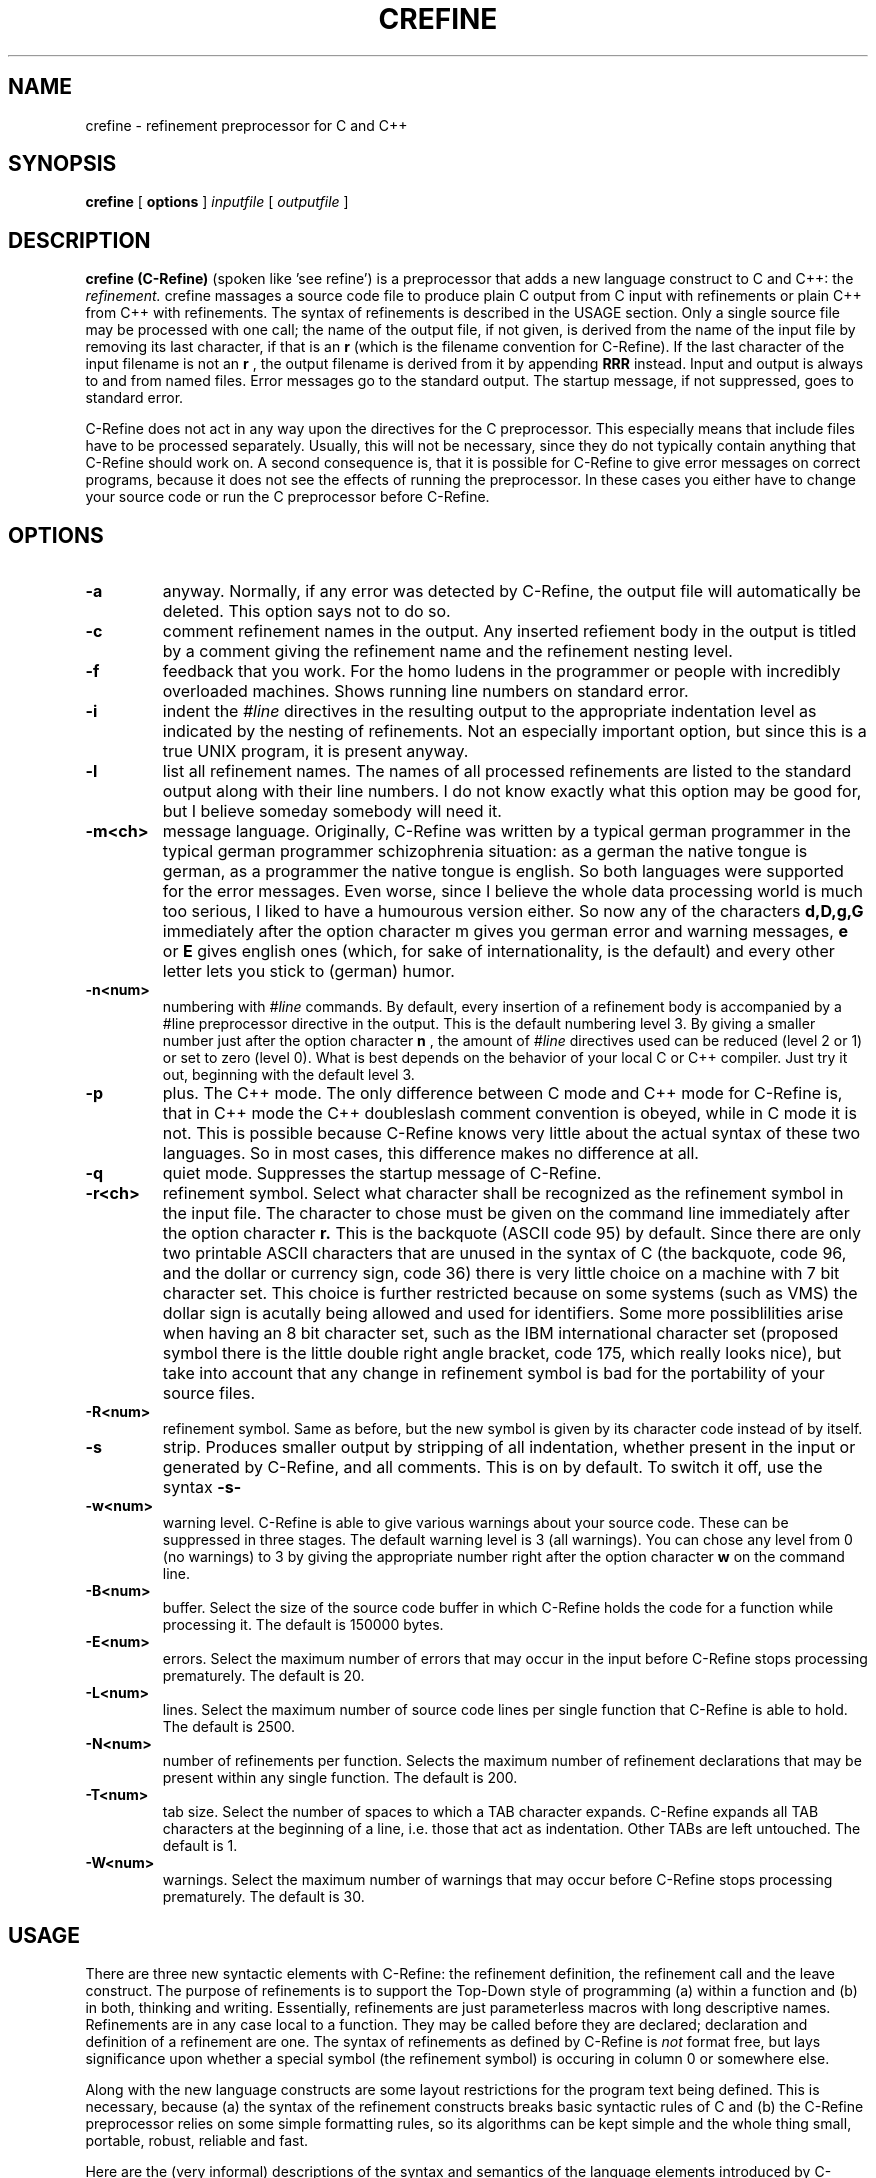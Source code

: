 .TH CREFINE 1 "22 August 1991"
.SH NAME
crefine \- refinement preprocessor for C and C++
.SH SYNOPSIS
.B crefine
[
.B options
]
.I inputfile
[
.I outputfile
]
.SH DESCRIPTION
.B crefine (C-Refine)
(spoken like 'see refine') is a preprocessor that adds a new language
construct to C and C++: the 
.I refinement.
crefine massages a source code file to produce plain C output from
C input with refinements or plain C++ from C++ with refinements.
The syntax of refinements is described in the USAGE section.
Only a single source file may be processed with one call; the name of the
output file, if not given, is derived from the name of the input file
by removing its last 
character, if that is an 
.B r
(which is the filename convention for C\-Refine).
If the last character of
the input filename is not an 
.B r
, the output filename is derived from it
by appending
.B RRR
instead.
Input and output is always to and from named
files. Error messages go to the standard output. The startup message,
if not suppressed, goes to standard error.

C\-Refine does not act in any way upon the directives for the
C preprocessor. This especially means that include files have to be 
processed separately. Usually, this will not be necessary, since they do
not typically contain anything that C\-Refine should work on.
A second consequence is, that it is possible for C\-Refine to give error
messages on correct programs, because it does not see the effects of 
running the preprocessor. In these cases you either have to change your 
source code or run the C preprocessor before C\-Refine.
.SH OPTIONS
.TP
.B \-a
anyway. Normally, if any error was detected by C\-Refine, the output file 
will automatically be deleted. This option says not to do so.
.TP
.B \-c
comment refinement names in the output. Any inserted 
refiement body in the output is titled by a comment giving the refinement
name and the refinement nesting level.
.TP
.B \-f
feedback that you work. For the homo ludens in the programmer or people
with incredibly overloaded machines. Shows running line numbers on standard
error.
.TP
.B \-i
indent the 
.I #line
directives in the resulting output to the appropriate
indentation level as indicated by the nesting of refinements. Not an 
especially important option, but since this is a true UNIX program, it is
present anyway.
.TP
.B \-l
list all refinement names.
The names of all processed refinements are listed
to the standard output along with their line numbers. 
I do not know exactly what this option may be good
for, but I believe someday somebody will need it.
.TP
.B \-m<ch>
message language. Originally, C\-Refine was written by a typical german
programmer in the typical german programmer schizophrenia situation: 
as a german the native tongue is german,
as a programmer the native tongue is
english. So both languages were supported for the error messages.
Even worse, since I believe the whole data processing world is much too
serious, I liked to have a humourous version either. So now any of the 
characters 
.B d,D,g,G
immediately after the option character m gives you
german error and warning messages, 
.B e
or
.B E
gives english ones (which, 
for sake of internationality, is the default) and every other letter lets
you stick to (german) humor.
.TP
.B \-n<num>
numbering with
.I #line
commands. By default, every insertion of a
refinement body is accompanied by a #line preprocessor directive in the 
output. This is the default numbering level 3.
By giving a smaller number just after the option character
.B n
, the amount of
.I #line
directives used can be 
reduced (level 2 or 1) or set to zero (level 0). What is best depends on 
the behavior of your local C or C++ compiler.
Just try it out, beginning with the default level 3.
.TP
.B \-p
plus. The C++ mode. The only difference between C mode and C++ mode for
C\-Refine is, that in C++ mode the C++ doubleslash comment convention is
obeyed, while in C mode it is not. This is possible because C\-Refine knows
very little about the actual syntax of these two languages.
So in most cases, this difference makes no difference at all.
.TP
.B \-q
quiet mode. Suppresses the startup message of C\-Refine.
.TP
.B \-r<ch>
refinement symbol. Select what character shall be recognized as the 
refinement symbol in the input file. The character to chose must be given
on the command line immediately after the option character
.B r.
This is the
backquote (ASCII code 95) by default. Since there are only two printable
ASCII characters that are unused in the syntax of C (the backquote, 
code 96, and the dollar or currency sign, code 36) there is very little 
choice on a machine with 7 bit character set. This choice is further 
restricted because on some systems (such as VMS) the dollar sign is
acutally being allowed and used for identifiers.
Some more possiblilities arise when having an 8 bit character set, such
as the IBM international character set (proposed symbol there is the
little double right angle bracket, code 175, which really looks nice),
but take into account that any change in refinement symbol is bad
for the portability of your source files.
.TP
.B \-R<num>
refinement symbol. Same as before, but the new symbol is given by its
character code instead of by itself.
.TP
.B \-s
strip. Produces smaller output by stripping of all indentation, whether
present in the input or generated by C\-Refine, and all comments.
This is on by default. To switch it off, use the syntax 
.B \-s\-
.TP
.B \-w<num>
warning level. C\-Refine is able to give various warnings about your
source code. These can be suppressed in three stages. The default warning
level is 3 (all warnings). You can chose any level from 0 (no warnings)
to 3 by giving the appropriate number right after the option character
.B w
on the command line.
.TP
.B \-B<num>
buffer. Select the size of the source code buffer
in which C\-Refine holds the
code for a function while processing it. The default is 150000 bytes.
.TP
.B \-E<num>
errors. Select the maximum number of errors that may occur in the input
before C\-Refine stops processing prematurely. The default is 20.
.TP
.B \-L<num>
lines. Select the maximum number of source code lines per single function
that C\-Refine is able to hold. The default is 2500. 
.TP
.B \-N<num>
number of refinements per function.
Selects the maximum number of refinement
declarations that may be present within any single function. 
The default is 200.
.TP
.B \-T<num>
tab size. Select the number of spaces to which a TAB character expands.
C\-Refine expands all TAB characters at the beginning of a line, i.e. those
that act as indentation. Other TABs are left untouched. The default is 1.
.TP
.B \-W<num>
warnings. Select the maximum number of warnings that may occur
before C\-Refine stops processing prematurely. The default is 30.
.SH USAGE
There are three new syntactic elements with C\-Refine:
the refinement definition, the refinement call and the leave construct.
The purpose of refinements is to support
the Top\-Down style of programming
(a) within a function and (b) in both, thinking and writing.
Essentially, refinements are just parameterless macros with
long descriptive names.
Refinements are in any case local to a function. They may be called 
before they are declared; declaration and definition of a 
refinement are one.
The syntax of refinements as defined by C\-Refine is
.I not
format free, but lays significance upon whether a special symbol (the
refinement symbol) is occuring in column 0 or somewhere else.

Along with the new language constructs are some layout restrictions
for the program text being defined. This is necessary, because (a) the
syntax of the refinement constructs breaks basic syntactic rules of C and
(b) the C\-Refine preprocessor relies on some simple formatting rules, so
its algorithms can be kept simple and the whole thing small, portable,
robust, reliable and fast.

Here are the (very informal) descriptions of the syntax and semantics of
the language elements introduced by C\-Refine:
.TP
refinement names
A 
.I refinement name
is just a normal C identifier, with one important addition:
blanks are allowed within (!)
it (i.e. anywhere after the first nonblank character
of the name and before the last nonblank one); they are equivalent to
underscores. The end of a refinement name is always detected by the
appearence of a special symbol, typically a semicolon, a colon or an
operator.
A refinement name must, however, be on a single line.
.TP
.B refinement calls
A
.I refinement call
consists of the refinement symbol, immediately followed
by a refinement name. The refinement symbol must not be in colums 0 of the
source line. Refinement calls are principally allowed anywhere within 
a function. The called refinement must be defined in that function, although
the definition may (and usually will) appear later than the call.
The semantics of a refinement call is as follows:
A 
.I procedural refinement
(i.e. one that contains at least one semicolon in
its body) is inserted instead of its call, surrounded by a pair of curly 
braces. This insertion is recursively applied to nested refinements.
A 
.I valued refinement
(i.e. one that contains just an expression and no 
semicolon in its body) is inserted instead of its call, surrounded by 
a pair of parentheses.
This insertion is recursively applied to nested valued refinements.
So procedural refinements can be called anywhere where a block statement is
legal. Valued refinements can be called anywhere where a parenthesed 
expression is legal.
An illegal form of refinement call will be detected by C\-Refine.
.TP
.B refinement definitions
a refinement definition consists of the refinement symbol, immediately 
followed by a refinement name, followed by a colon. 
The refinement symbol must be in column 0 of the
source line. Refinement definitions are allowed only on block nesting
level 1, i.e. in the outermost block of a function.
The body of a refinement is examined to decide what type of
refinement it is:
All refinements that contain one or more semicolons in their body,
that are not part of a comment, character denoter or string denoter, 
are called
.I procedural refinements,
since they contain statements.
All other refinements are called
.I valued refinements,
since they only contain an expression and thus return a value.
Illegal syntax of a refinement declaration and the declaration of 
refinements that are never used will be detected by C\-Refine.
.TP
.B leave
The 
.I leave construct
may be used from within any procedural refinement at any place where a 
statement is legal. It consists of the keyword
.B leave
followed by the refinement symbol, followed by a refinement name
.I ref.
The semantics of this construct is, that a 
.I goto
statement is inserted instead of the leave construct, that jumps to
a point right after the last statement of the refinement 
.I ref.
For this to be legal
.I ref
must be present in the current static nesting of refinement calls.
This means that not only the current refinement can be left with 
.I leave,
but any number of refinements that are statically nested at that point
of your code. Illegal use of the leave construct is detected by C\-Refine.

As by now, I assume, almost any understanding that may initially have been
there, will probably have vanished. I will try to get it back to you by 
means of the following example. This is a (very simple\-minded) version
of the Sieve of Eratosthenes. It should not be thought that I believe the
refinement technique to be especially well suited to this problem, but this
was the smallest 'real' problem I could think of to demonstrate at least
most of what the possibilities of C\-Refine are. So here it is:

.nf
#define MAX        10000
#define PRIME      0
#define NON_PRIME  1

static int sieve[MAX+1];

int main ()
{
  `initialize;
  `do sieve;
  `make output;
  return (0);
  
`initialize:
  int current;
  for (current = 2; current <= MAX; current++)
    sieve[current] = PRIME;
    
`do sieve:
  int current_prime = 1;
  for (;;) {
    `find next bigger prime;  /* perhaps STOP here */
    `delete all multiples of current_prime;
  }

`find next bigger prime:
  int current_candidate = current_prime + 1;
  while (sieve[current_candidate] == NON_PRIME)
    if (current_candidate == MAX)
      leave `do sieve;    /* leave two refinements at once */
    else
      current_candidate++;
  /* now current_candidate is a prime (or we leave `sieve) */
  current_prime = current_candidate;
  
`delete all multiples of current_prime:
  int current = `first multiple of current_prime;
  while (current <= MAX) {
    sieve[current] = NON_PRIME;
    current += current_prime;
  }
  
`first multiple of current_prime:
  2 * current_prime

`make output:
  int current;  /* different from 'current' above */
  printf ("The primes between 2 and %d are\n", MAX);
  for (current = 2; current <= MAX; current++)
    if (`current is prime)
      printf ("%5d ", current);

`current is prime:
  sieve[current] == PRIME

} /* end of main() */

/***** End of example *****/
.fi
To make the self documentation aspect of C\-Refine more clear, look at
the following example: A function that tests, whether its parameters
form a pythagorean triple:
.nf
bool pythagorean (double x, double y, double z)
{
  return (`all legs positive && `one is hypotenuse)
  
`all legs positive:
   x > 0  &&  y > 0  &&  z > 0

`one is hypotenuse:
  `x is hypotenuse || `y is hypotenuse || `z is hypotenuse
  
`x is hypotenuse:
  x*x == y*y + z*z 

`y is hypotenuse:
  y*y == x*x + z*z

`z is hypotenuse:
  z*z == x*x + y*y
  
}
.fi
This is good style: you write down just what you want to express and
with an optimizing compiler such code will also be perfectly efficient.
Try to imagine what this would have looked like, if it had all been 
in a single parenthesesed expression.
.SH FILES
.PD 0
.TP 18
bin/crefine
the executable program
.TP
filename.cr
C\-with\-refinements input file.
.TP
filename.c
C output file.
.TP
filename.ccr
C++\-with\-refinements input file.
.TP
filename.cc
C++ output file.
.TP
otherfileRRR
output file from input file
.I otherfile
.PD
.SH EXAMPLES
.TP
crefine firsttest.cr
process the input file firsttest.cr producing the output file firsttest.c
.TP
crefine -p+ -q+ -w2 next.ccr outfile
process the C++ inputfile next.ccr producing the output file outfile.
The startup message is suppressed, C++ mode is selected and the 
warning level is reduced to 2.
.TP
crefine -pqw2 next.ccr outfile
same as before.
.TP
crefine -p+a-l-qw2 next.ccr outfile
same as before.
.TP
crefine -c -s- -n0 -T8 last.cr
process the inputfile last.cr in order to get a readable C source.
Comments and indentation are not stripped, inserted refinement bodies 
are tagged by an additional comment giving the refinement name,
all 
.I #line
preprocessor directives are left out and leading tabs expand
to 8 spaces.
.TP
crefine -cs-n0T8 last.cr
same as before.
.SH DIAGNOSTICS
The warnings and error messages are intended to be self explanatory. If you
do not understand one of them anyway: chose a different language for
the messages (see option \-m), get yourself a dictionary or interpreter and
try again.
.SH SEE ALSO
cc(1), cpp(1), make(1)
.SH BUGS
Since preprocessor directives are not handled by C\-Refine, strange things 
can happen if you use #ifdef or #if. This is especially the case, if you
use these directives to put large comments into your source files: if there
are any comments or string literals (double quotes) or char 
literals (single quotes) beginning in that area that are not properly 
closed within it, C\-Refine will run to nirvana searching for their end and 
give you lots of wrong error and warning messages.
Watch out for apostrophes (e.g. in "don't") especially!
.LP
C\-Refine should be able to act according to #line commands, so that 
the above problems could be avoided by running the preprocessor first.
.LP
Those people, who use such stupid macros as
.nf
   #define BEGIN {
   #define END   }
.fi
or similar craizy stuff, will have to change their habits in order
to use C\-Refine.
.LP
The output of C\-Refine may be code that exceeds certain compiler limits of
your C or C++ compiler. Since the body of every procedural refinement is
enclosed in a block and the body of every value returning refinement is
enclosed in parentheses, the block nexting limits or expression complexity 
limits of your compiler may be reached when you make very heavy use of
nested refinements.
.LP
Some compilers may handle the #line directive improperly, yielding wrongly
tagged error messages.
.LP
Probably C\-Refine will also work with Objective\-C,
but I am not absolutely sure about that.
.LP
There should be a mode to use C\-Refine for Lisp also.
.LP
C\-Refine reacts poor on some types of syntactic errors.
.LP
It should optionally be possible to let C\-Refine run the 
C preprocessor and react correctly to 
.I #line
directives.
.LP
In C++, when a "leave" has to jump across a variable initialization, some 
Compilers will complain, that the goto is illegal. This is not true, 
because the goto jumps to (or even beyond) the very end of the block 
where that variable is in
[precisely: the jump is to an empty statement, which is the last statement
in the block], but these compilers do not recognize that fact.
.SH VERSION
This is for C\-Refine Version 2.4
.LP
It is likely that the command syntax be changed in the next version in the
following way: multiple filenames can be given, all of which 
.I must
end with an 'r'. The output filename is constructed implicitly by 
removing that 'r' from the inputfilename. So you better do not use output
file names in your makefiles.
.SH AUTHOR
Lutz Prechelt, 
Institut fuer Programmstrukturen und Datenorganisation,
Universitaet Karlsruhe,
D-7500 Karlsruhe,
Germany.
(prechelt@ira.uka.de)
